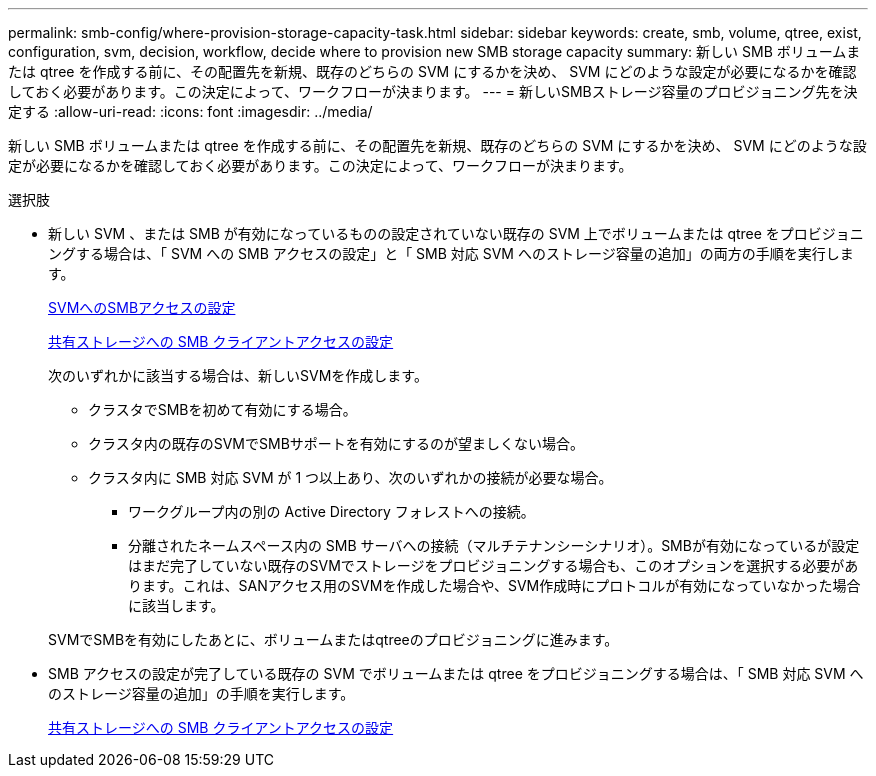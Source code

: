 ---
permalink: smb-config/where-provision-storage-capacity-task.html 
sidebar: sidebar 
keywords: create, smb, volume, qtree, exist, configuration, svm, decision, workflow, decide where to provision new SMB storage capacity 
summary: 新しい SMB ボリュームまたは qtree を作成する前に、その配置先を新規、既存のどちらの SVM にするかを決め、 SVM にどのような設定が必要になるかを確認しておく必要があります。この決定によって、ワークフローが決まります。 
---
= 新しいSMBストレージ容量のプロビジョニング先を決定する
:allow-uri-read: 
:icons: font
:imagesdir: ../media/


[role="lead"]
新しい SMB ボリュームまたは qtree を作成する前に、その配置先を新規、既存のどちらの SVM にするかを決め、 SVM にどのような設定が必要になるかを確認しておく必要があります。この決定によって、ワークフローが決まります。

.選択肢
* 新しい SVM 、または SMB が有効になっているものの設定されていない既存の SVM 上でボリュームまたは qtree をプロビジョニングする場合は、「 SVM への SMB アクセスの設定」と「 SMB 対応 SVM へのストレージ容量の追加」の両方の手順を実行します。
+
xref:configure-access-svm-task.adoc[SVMへのSMBアクセスの設定]

+
xref:configure-client-access-shared-storage-concept.adoc[共有ストレージへの SMB クライアントアクセスの設定]

+
次のいずれかに該当する場合は、新しいSVMを作成します。

+
** クラスタでSMBを初めて有効にする場合。
** クラスタ内の既存のSVMでSMBサポートを有効にするのが望ましくない場合。
** クラスタ内に SMB 対応 SVM が 1 つ以上あり、次のいずれかの接続が必要な場合。
+
*** ワークグループ内の別の Active Directory フォレストへの接続。
*** 分離されたネームスペース内の SMB サーバへの接続（マルチテナンシーシナリオ）。SMBが有効になっているが設定はまだ完了していない既存のSVMでストレージをプロビジョニングする場合も、このオプションを選択する必要があります。これは、SANアクセス用のSVMを作成した場合や、SVM作成時にプロトコルが有効になっていなかった場合に該当します。




+
SVMでSMBを有効にしたあとに、ボリュームまたはqtreeのプロビジョニングに進みます。

* SMB アクセスの設定が完了している既存の SVM でボリュームまたは qtree をプロビジョニングする場合は、「 SMB 対応 SVM へのストレージ容量の追加」の手順を実行します。
+
xref:configure-client-access-shared-storage-concept.adoc[共有ストレージへの SMB クライアントアクセスの設定]


